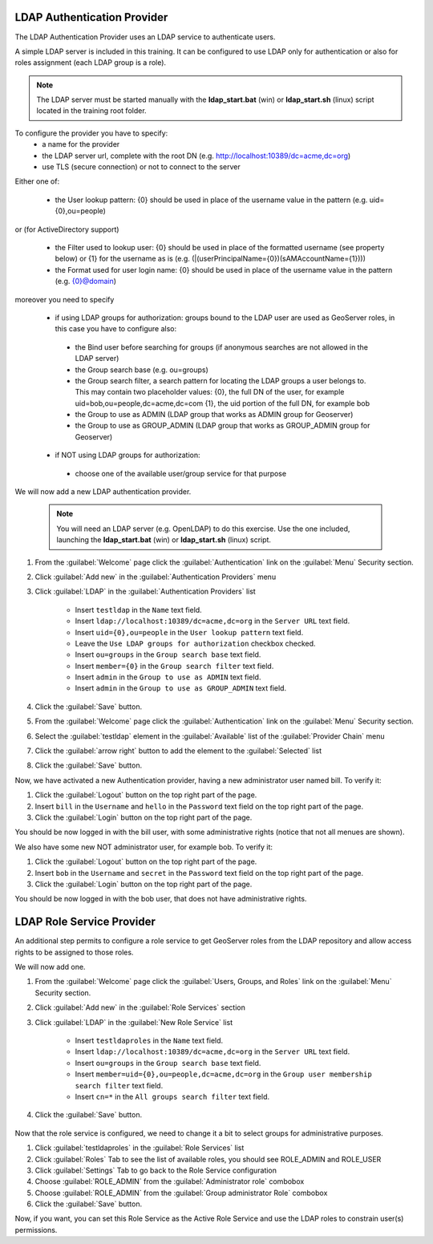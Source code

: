 .. module:: geoserver.ldap_authentication

.. _geoserver.ldap_authentication:


LDAP Authentication Provider
----------------------------

The LDAP Authentication Provider uses an LDAP service to authenticate users.

A simple LDAP server is included in this training. It can be configured to use LDAP only for authentication or also for roles assignment (each LDAP group is a role).

.. note:: The LDAP server must be started manually with the **ldap_start.bat** (win) or **ldap_start.sh** (linux) script located in the training root folder.

To configure the provider you have to specify:
 * a name for the provider 
 * the LDAP server url, complete with the root DN (e.g. http://localhost:10389/dc=acme,dc=org)
 * use TLS (secure connection) or not to connect to the server
 
Either one of:
 
 * the User lookup pattern: {0} should be used in place of the username value in the pattern (e.g. uid={0},ou=people)
 
or (for ActiveDirectory support)
 
 * the Filter used to lookup user: {0} should be used in place of the formatted username (see property below) or {1} for the username as is (e.g. (|(userPrincipalName={0})(sAMAccountName={1})))
 * the Format used for user login name: {0} should be used in place of the username value in the pattern (e.g. {0}@domain)
 
moreover you need to specify

 * if using LDAP groups for authorization: groups bound to the LDAP user are used as GeoServer roles, in this case you have to configure also: 
  * the Bind user before searching for groups (if anonymous searches are not allowed in the LDAP server)
  * the Group search base (e.g. ou=groups)
  * the Group search filter, a search pattern for locating the LDAP groups a user belongs to. This may contain two placeholder values: {0}, the full DN of the user, for example uid=bob,ou=people,dc=acme,dc=com {1}, the uid portion of the full DN, for example bob
  * the Group to use as ADMIN (LDAP group that works as ADMIN group for Geoserver)
  * the Group to use as GROUP_ADMIN (LDAP group that works as GROUP_ADMIN group for Geoserver)
 * if NOT using LDAP groups for authorization:
 
  * choose one of the available user/group service for that purpose
   
We will now add a new LDAP authentication provider.

   .. note:: You will need an LDAP server (e.g. OpenLDAP) to do this exercise. Use the one included, launching the **ldap_start.bat** (win) or **ldap_start.sh** (linux) script.

#. From the :guilabel:`Welcome` page click the :guilabel:`Authentication` link on the :guilabel:`Menu` Security section. 

#. Click :guilabel:`Add new` in the :guilabel:`Authentication Providers` menu
 
#. Click :guilabel:`LDAP` in the :guilabel:`Authentication Providers` list
 
	- Insert ``testldap`` in the ``Name`` text field.
	- Insert ``ldap://localhost:10389/dc=acme,dc=org`` in the ``Server URL`` text field.
	- Insert ``uid={0},ou=people`` in the ``User lookup pattern`` text field.
	- Leave the ``Use LDAP groups for authorization`` checkbox checked.
	- Insert ``ou=groups`` in the ``Group search base`` text field.
	- Insert ``member={0}`` in the ``Group search filter`` text field.
	- Insert ``admin`` in the ``Group to use as ADMIN`` text field.
	- Insert ``admin`` in the ``Group to use as GROUP_ADMIN`` text field.
	
   .. figure:: img/ldapprov1.png  

#. Click the :guilabel:`Save` button.

#. From the :guilabel:`Welcome` page click the :guilabel:`Authentication` link on the :guilabel:`Menu` Security section. 

#. Select the :guilabel:`testldap` element in the :guilabel:`Available` list of the :guilabel:`Provider Chain` menu

#. Click the :guilabel:`arrow right` button to add the element to the :guilabel:`Selected` list

#. Click the :guilabel:`Save` button.

Now, we have activated a new Authentication provider, having a new administrator user named bill. To verify it:

#. Click the :guilabel:`Logout` button on the top right part of the page.

#. Insert ``bill`` in the ``Username`` and ``hello`` in the ``Password`` text field on the top right part of the page.

#. Click the :guilabel:`Login` button on the top right part of the page.

You should be now logged in with the bill user, with some administrative rights (notice that not all menues are shown).

We also have some new NOT administrator user, for example bob. To verify it:

#. Click the :guilabel:`Logout` button on the top right part of the page.

#. Insert ``bob`` in the ``Username`` and ``secret`` in the ``Password`` text field on the top right part of the page.

#. Click the :guilabel:`Login` button on the top right part of the page.

You should be now logged in with the bob user, that does not have administrative rights.

LDAP Role Service Provider
----------------------------
An additional step permits to configure a role service to get GeoServer roles from the LDAP repository and allow access 
rights to be assigned to those roles.

We will now add one.

#. From the :guilabel:`Welcome` page click the :guilabel:`Users, Groups, and Roles` link on the :guilabel:`Menu` Security section. 

#. Click :guilabel:`Add new` in the :guilabel:`Role Services` section
 
#. Click :guilabel:`LDAP` in the :guilabel:`New Role Service` list
 
	- Insert ``testldaproles`` in the ``Name`` text field.
	- Insert ``ldap://localhost:10389/dc=acme,dc=org`` in the ``Server URL`` text field.
	- Insert ``ou=groups`` in the ``Group search base`` text field.
	- Insert ``member=uid={0},ou=people,dc=acme,dc=org`` in the ``Group user membership search filter`` text field.
	- Insert ``cn=*`` in the ``All groups search filter`` text field.

#. Click the :guilabel:`Save` button.

   .. figure:: img/ldapprov2.png  

Now that the role service is configured, we need to change it a bit to select groups for administrative purposes.

#. Click :guilabel:`testldaproles` in the :guilabel:`Role Services` list

#. Click :guilabel:`Roles` Tab to see the list of available roles, you should see ROLE_ADMIN and ROLE_USER

#. Click :guilabel:`Settings` Tab to go back to the Role Service configuration

#. Choose :guilabel:`ROLE_ADMIN` from the :guilabel:`Administrator role` combobox

#. Choose :guilabel:`ROLE_ADMIN` from the :guilabel:`Group administrator Role` combobox

#. Click the :guilabel:`Save` button.

Now, if you want, you can set this Role Service as the Active Role Service and use the LDAP roles
to constrain user(s) permissions.

